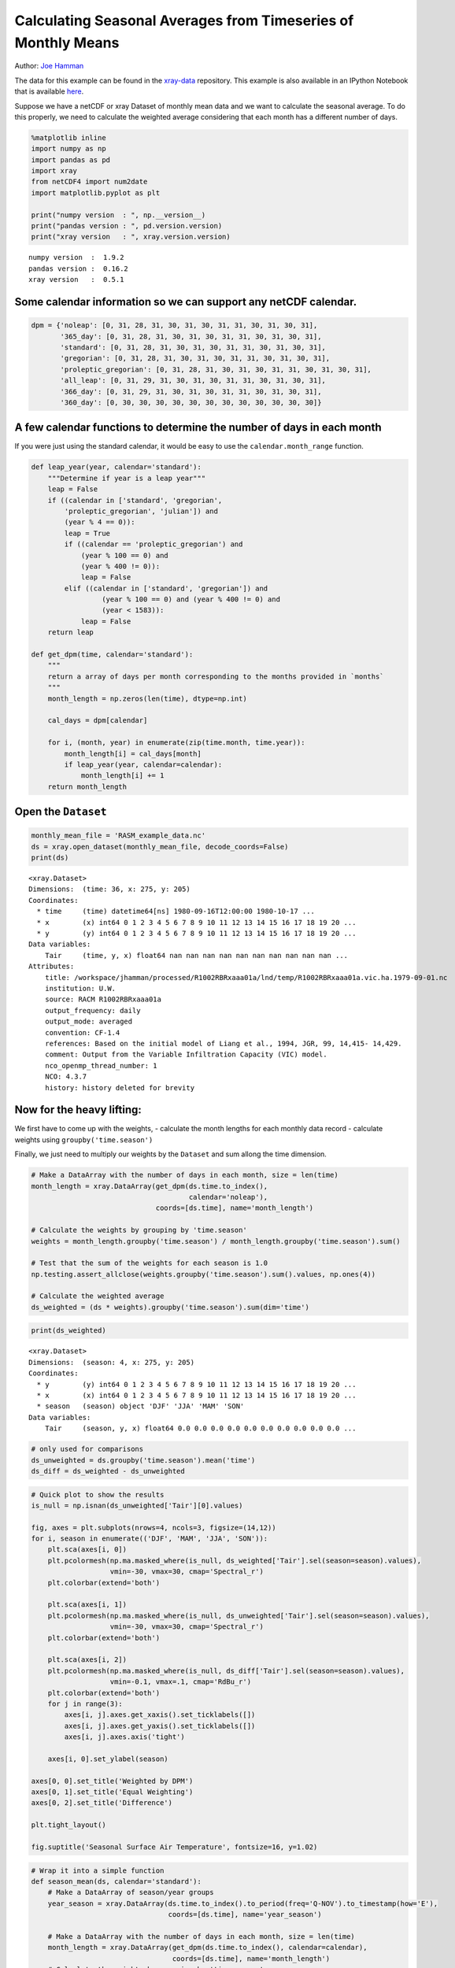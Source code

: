 .. _monthly means example:

Calculating Seasonal Averages from Timeseries of Monthly Means
==============================================================

Author: `Joe Hamman <http://uw-hydro.github.io/current_member/joe_hamman/>`_

The data for this example can be found in the `xray-data <https://github.com/xray/xray-data>`_ repository. This example is also available in an IPython Notebook that is available `here <https://github.com/xray/xray/tree/master/examples/xray_seasonal_means.ipynb>`_.

Suppose we have a netCDF or xray Dataset of monthly mean data and we
want to calculate the seasonal average. To do this properly, we need to
calculate the weighted average considering that each month has a
different number of days.

.. code:: python

    %matplotlib inline
    import numpy as np
    import pandas as pd
    import xray
    from netCDF4 import num2date
    import matplotlib.pyplot as plt

    print("numpy version  : ", np.__version__)
    print("pandas version : ", pd.version.version)
    print("xray version   : ", xray.version.version)

.. parsed-literal::

    numpy version  :  1.9.2
    pandas version :  0.16.2
    xray version   :  0.5.1


Some calendar information so we can support any netCDF calendar.
^^^^^^^^^^^^^^^^^^^^^^^^^^^^^^^^^^^^^^^^^^^^^^^^^^^^^^^^^^^^^^^^

.. code:: python

    dpm = {'noleap': [0, 31, 28, 31, 30, 31, 30, 31, 31, 30, 31, 30, 31],
           '365_day': [0, 31, 28, 31, 30, 31, 30, 31, 31, 30, 31, 30, 31],
           'standard': [0, 31, 28, 31, 30, 31, 30, 31, 31, 30, 31, 30, 31],
           'gregorian': [0, 31, 28, 31, 30, 31, 30, 31, 31, 30, 31, 30, 31],
           'proleptic_gregorian': [0, 31, 28, 31, 30, 31, 30, 31, 31, 30, 31, 30, 31],
           'all_leap': [0, 31, 29, 31, 30, 31, 30, 31, 31, 30, 31, 30, 31],
           '366_day': [0, 31, 29, 31, 30, 31, 30, 31, 31, 30, 31, 30, 31],
           '360_day': [0, 30, 30, 30, 30, 30, 30, 30, 30, 30, 30, 30, 30]}

A few calendar functions to determine the number of days in each month
^^^^^^^^^^^^^^^^^^^^^^^^^^^^^^^^^^^^^^^^^^^^^^^^^^^^^^^^^^^^^^^^^^^^^^

If you were just using the standard calendar, it would be easy to use
the ``calendar.month_range`` function.

.. code:: python

    def leap_year(year, calendar='standard'):
        """Determine if year is a leap year"""
        leap = False
        if ((calendar in ['standard', 'gregorian',
            'proleptic_gregorian', 'julian']) and
            (year % 4 == 0)):
            leap = True
            if ((calendar == 'proleptic_gregorian') and
                (year % 100 == 0) and
                (year % 400 != 0)):
                leap = False
            elif ((calendar in ['standard', 'gregorian']) and
                     (year % 100 == 0) and (year % 400 != 0) and
                     (year < 1583)):
                leap = False
        return leap

    def get_dpm(time, calendar='standard'):
        """
        return a array of days per month corresponding to the months provided in `months`
        """
        month_length = np.zeros(len(time), dtype=np.int)

        cal_days = dpm[calendar]

        for i, (month, year) in enumerate(zip(time.month, time.year)):
            month_length[i] = cal_days[month]
            if leap_year(year, calendar=calendar):
                month_length[i] += 1
        return month_length

Open the ``Dataset``
^^^^^^^^^^^^^^^^^^^^

.. code:: python

    monthly_mean_file = 'RASM_example_data.nc'
    ds = xray.open_dataset(monthly_mean_file, decode_coords=False)
    print(ds)


.. parsed-literal::

    <xray.Dataset>
    Dimensions:  (time: 36, x: 275, y: 205)
    Coordinates:
      * time     (time) datetime64[ns] 1980-09-16T12:00:00 1980-10-17 ...
      * x        (x) int64 0 1 2 3 4 5 6 7 8 9 10 11 12 13 14 15 16 17 18 19 20 ...
      * y        (y) int64 0 1 2 3 4 5 6 7 8 9 10 11 12 13 14 15 16 17 18 19 20 ...
    Data variables:
        Tair     (time, y, x) float64 nan nan nan nan nan nan nan nan nan nan ...
    Attributes:
        title: /workspace/jhamman/processed/R1002RBRxaaa01a/lnd/temp/R1002RBRxaaa01a.vic.ha.1979-09-01.nc
        institution: U.W.
        source: RACM R1002RBRxaaa01a
        output_frequency: daily
        output_mode: averaged
        convention: CF-1.4
        references: Based on the initial model of Liang et al., 1994, JGR, 99, 14,415- 14,429.
        comment: Output from the Variable Infiltration Capacity (VIC) model.
        nco_openmp_thread_number: 1
        NCO: 4.3.7
        history: history deleted for brevity


Now for the heavy lifting:
^^^^^^^^^^^^^^^^^^^^^^^^^^

We first have to come up with the weights, - calculate the month lengths
for each monthly data record - calculate weights using
``groupby('time.season')``

Finally, we just need to multiply our weights by the ``Dataset`` and sum
allong the time dimension.

.. code:: python

    # Make a DataArray with the number of days in each month, size = len(time)
    month_length = xray.DataArray(get_dpm(ds.time.to_index(),
                                          calendar='noleap'),
                                  coords=[ds.time], name='month_length')

    # Calculate the weights by grouping by 'time.season'
    weights = month_length.groupby('time.season') / month_length.groupby('time.season').sum()

    # Test that the sum of the weights for each season is 1.0
    np.testing.assert_allclose(weights.groupby('time.season').sum().values, np.ones(4))

    # Calculate the weighted average
    ds_weighted = (ds * weights).groupby('time.season').sum(dim='time')

.. code:: python

    print(ds_weighted)


.. parsed-literal::

    <xray.Dataset>
    Dimensions:  (season: 4, x: 275, y: 205)
    Coordinates:
      * y        (y) int64 0 1 2 3 4 5 6 7 8 9 10 11 12 13 14 15 16 17 18 19 20 ...
      * x        (x) int64 0 1 2 3 4 5 6 7 8 9 10 11 12 13 14 15 16 17 18 19 20 ...
      * season   (season) object 'DJF' 'JJA' 'MAM' 'SON'
    Data variables:
        Tair     (season, y, x) float64 0.0 0.0 0.0 0.0 0.0 0.0 0.0 0.0 0.0 0.0 ...


.. code:: python

    # only used for comparisons
    ds_unweighted = ds.groupby('time.season').mean('time')
    ds_diff = ds_weighted - ds_unweighted

.. code:: python

    # Quick plot to show the results
    is_null = np.isnan(ds_unweighted['Tair'][0].values)

    fig, axes = plt.subplots(nrows=4, ncols=3, figsize=(14,12))
    for i, season in enumerate(('DJF', 'MAM', 'JJA', 'SON')):
        plt.sca(axes[i, 0])
        plt.pcolormesh(np.ma.masked_where(is_null, ds_weighted['Tair'].sel(season=season).values),
                       vmin=-30, vmax=30, cmap='Spectral_r')
        plt.colorbar(extend='both')

        plt.sca(axes[i, 1])
        plt.pcolormesh(np.ma.masked_where(is_null, ds_unweighted['Tair'].sel(season=season).values),
                       vmin=-30, vmax=30, cmap='Spectral_r')
        plt.colorbar(extend='both')

        plt.sca(axes[i, 2])
        plt.pcolormesh(np.ma.masked_where(is_null, ds_diff['Tair'].sel(season=season).values),
                       vmin=-0.1, vmax=.1, cmap='RdBu_r')
        plt.colorbar(extend='both')
        for j in range(3):
            axes[i, j].axes.get_xaxis().set_ticklabels([])
            axes[i, j].axes.get_yaxis().set_ticklabels([])
            axes[i, j].axes.axis('tight')

        axes[i, 0].set_ylabel(season)

    axes[0, 0].set_title('Weighted by DPM')
    axes[0, 1].set_title('Equal Weighting')
    axes[0, 2].set_title('Difference')

    plt.tight_layout()

    fig.suptitle('Seasonal Surface Air Temperature', fontsize=16, y=1.02)


.. image:: monthly_means_output.png


.. code:: python

    # Wrap it into a simple function
    def season_mean(ds, calendar='standard'):
        # Make a DataArray of season/year groups
        year_season = xray.DataArray(ds.time.to_index().to_period(freq='Q-NOV').to_timestamp(how='E'),
                                     coords=[ds.time], name='year_season')

        # Make a DataArray with the number of days in each month, size = len(time)
        month_length = xray.DataArray(get_dpm(ds.time.to_index(), calendar=calendar),
                                      coords=[ds.time], name='month_length')
        # Calculate the weights by grouping by 'time.season'
        weights = month_length.groupby('time.season') / month_length.groupby('time.season').sum()

        # Test that the sum of the weights for each season is 1.0
        np.testing.assert_allclose(weights.groupby('time.season').sum().values, np.ones(4))

        # Calculate the weighted average
        return (ds * weights).groupby('time.season').sum(dim='time')

